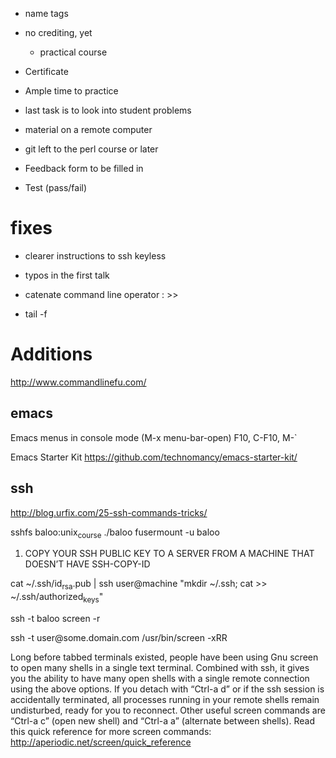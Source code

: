 - name tags
- no crediting, yet
  + practical course
- Certificate

- Ample time to practice
- last task is to look into student problems

- material on a remote computer
- git left to the perl course or later

- Feedback form to be filled in
- Test (pass/fail)

* fixes

- clearer instructions to ssh keyless
- typos in the first talk
- catenate command line operator : >>

- tail -f 

* Additions

http://www.commandlinefu.com/

** emacs

Emacs menus in console mode (M-x menu-bar-open) F10, C-F10, M-`

Emacs Starter Kit
https://github.com/technomancy/emacs-starter-kit/

** ssh

http://blog.urfix.com/25-ssh-commands-tricks/

sshfs baloo:unix_course ./baloo
fusermount -u baloo



16) COPY YOUR SSH PUBLIC KEY TO A SERVER FROM A MACHINE THAT DOESN’T
    HAVE SSH-COPY-ID

cat ~/.ssh/id_rsa.pub | ssh user@machine "mkdir ~/.ssh; cat >> ~/.ssh/authorized_keys"


ssh -t baloo screen -r

ssh -t user@some.domain.com /usr/bin/screen -xRR

Long before tabbed terminals existed, people have been using Gnu
screen to open many shells in a single text terminal. Combined with
ssh, it gives you the ability to have many open shells with a single
remote connection using the above options. If you detach with “Ctrl-a
d” or if the ssh session is accidentally terminated, all processes
running in your remote shells remain undisturbed, ready for you to
reconnect. Other useful screen commands are “Ctrl-a c” (open new
shell) and “Ctrl-a a” (alternate between shells). Read this quick
reference for more screen commands:
http://aperiodic.net/screen/quick_reference

